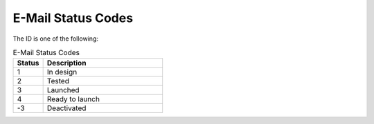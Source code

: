 E-Mail Status Codes
===================

The ID is one of the following:

.. list-table:: E-Mail Status Codes
   :header-rows: 1
   :widths: 10 40

   * - Status
     - Description
   * - 1
     - In design
   * - 2
     - Tested
   * - 3
     - Launched
   * - 4
     - Ready to launch
   * - -3
     - Deactivated


